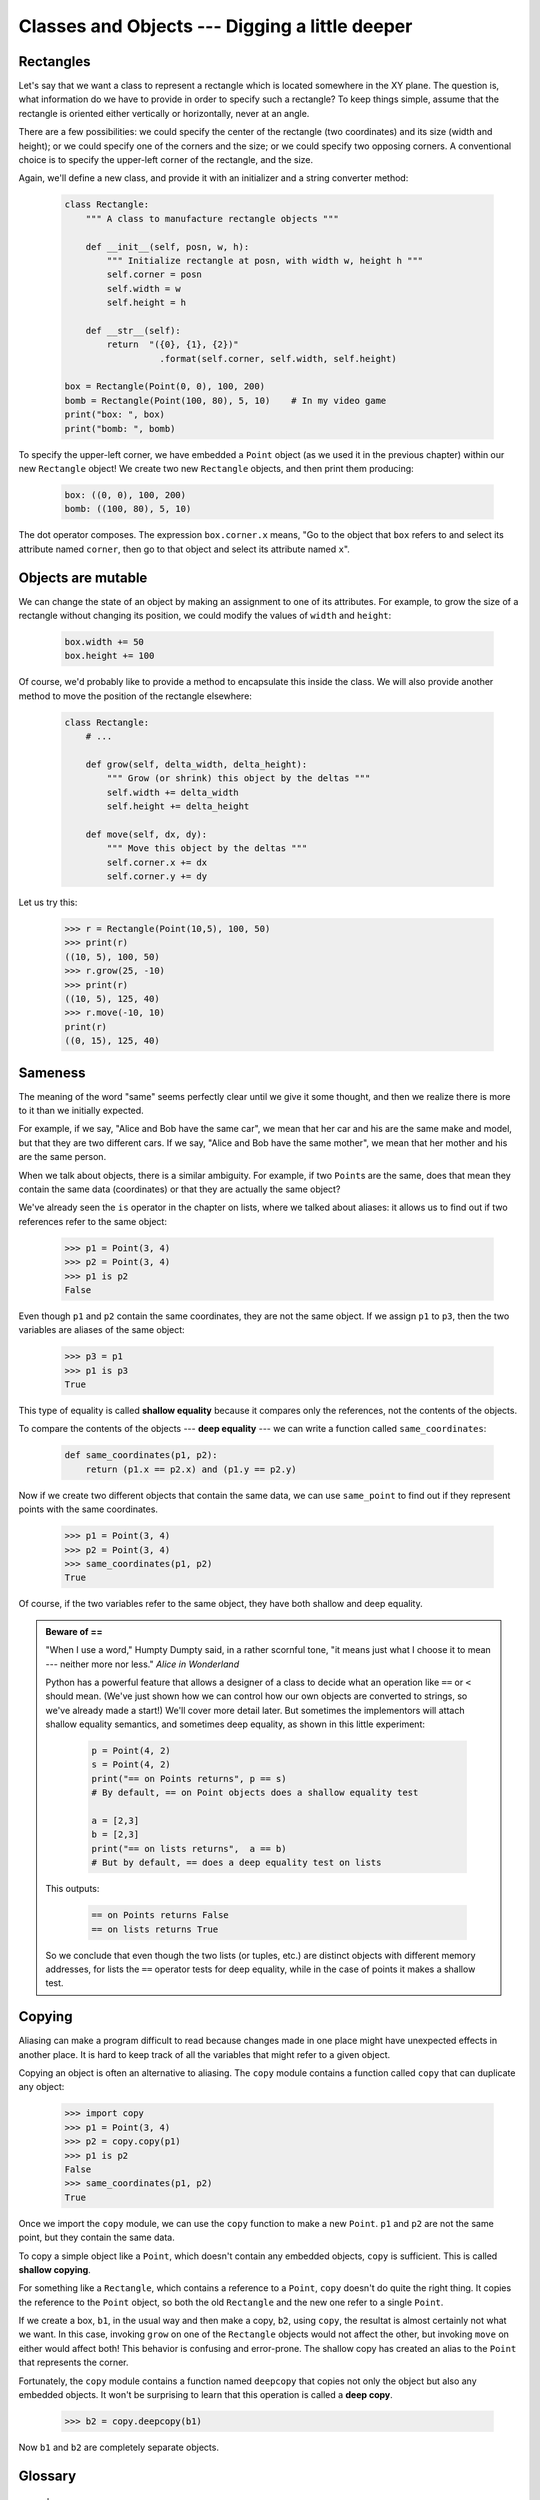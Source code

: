 Classes and Objects --- Digging a little deeper
===============================================

Rectangles
----------

Let's say that we want a class to represent a rectangle which is located 
somewhere in the XY plane. The question is, what information do we have 
to provide in order to specify such a rectangle? To keep things simple, 
assume that the rectangle is oriented either vertically or
horizontally, never at an angle.

There are a few possibilities: we could specify the center of the rectangle
(two coordinates) and its size (width and height); or we could specify one of
the corners and the size; or we could specify two opposing corners. A
conventional choice is to specify the upper-left corner of the rectangle, and
the size.

Again, we'll define a new class, and provide it with an initializer and
a string converter method:

    .. code-block:: python
        
        class Rectangle:
            """ A class to manufacture rectangle objects """
            
            def __init__(self, posn, w, h):
                """ Initialize rectangle at posn, with width w, height h """
                self.corner = posn
                self.width = w
                self.height = h
                
            def __str__(self):
                return  "({0}, {1}, {2})" 
                          .format(self.corner, self.width, self.height)
                
        box = Rectangle(Point(0, 0), 100, 200)
        bomb = Rectangle(Point(100, 80), 5, 10)    # In my video game
        print("box: ", box)
        print("bomb: ", bomb)     
    
To specify the upper-left corner, we have embedded a ``Point`` object (as we used
it in the previous chapter) within our new ``Rectangle`` object!
We create two new ``Rectangle`` objects, and then print them producing:  

    .. code-block:: python

        box: ((0, 0), 100, 200)
        bomb: ((100, 80), 5, 10)

The dot operator composes. The expression ``box.corner.x`` means, "Go to the
object that ``box`` refers to and select its attribute named ``corner``, then go to
that object and select its attribute named ``x``".

Objects are mutable
-------------------

We can change the state of an object by making an assignment to one of
its attributes. For example, to grow the size of a rectangle without
changing its position, we could modify the values of ``width`` and
``height``:

    .. code-block:: python
        
        box.width += 50
        box.height += 100
    
Of course, we'd probably like to provide a method to encapsulate this
inside the class.  We will also provide another method to move the 
position of the rectangle elsewhere: 

    .. code-block:: python

        class Rectangle:
            # ...
        
            def grow(self, delta_width, delta_height):
                """ Grow (or shrink) this object by the deltas """
                self.width += delta_width
                self.height += delta_height

            def move(self, dx, dy):
                """ Move this object by the deltas """
                self.corner.x += dx
                self.corner.y += dy

Let us try this: 

    .. code-block:: python

        >>> r = Rectangle(Point(10,5), 100, 50)
        >>> print(r)
        ((10, 5), 100, 50)
        >>> r.grow(25, -10)
        >>> print(r)
        ((10, 5), 125, 40)
        >>> r.move(-10, 10)
        print(r)
        ((0, 15), 125, 40)
      
Sameness
--------

The meaning of the word "same" seems perfectly clear until we give it some
thought, and then we realize there is more to it than we initially expected.

For example, if we say, "Alice and Bob have the same car", we mean that her car
and his are the same make and model, but that they are two different cars. If
we say, "Alice and Bob have the same mother", we mean that her mother and his
are the same person.

When we talk about objects, there is a similar ambiguity. For example, if two
``Point``\s are the same, does that mean they contain the same data
(coordinates) or that they are actually the same object?

We've already seen the ``is`` operator in the chapter on lists, where we
talked about aliases:
it allows us to find out if two references refer to the same object: 

    .. code-block:: python
        
        >>> p1 = Point(3, 4)
        >>> p2 = Point(3, 4)
        >>> p1 is p2
        False

Even though ``p1`` and ``p2`` contain the same coordinates, they are not the
same object. If we assign ``p1`` to ``p3``, then the two variables are aliases
of the same object:

    .. code-block:: python
        
        >>> p3 = p1
        >>> p1 is p3
        True

This type of equality is called **shallow equality** because it
compares only the references, not the contents of the objects.

To compare the contents of the objects --- **deep equality** ---
we can write a function called ``same_coordinates``:

    .. code-block:: python
        
        def same_coordinates(p1, p2):
            return (p1.x == p2.x) and (p1.y == p2.y)

Now if we create two different objects that contain the same data, we can use
``same_point`` to find out if they represent points with the same coordinates.

    .. code-block:: python
        
        >>> p1 = Point(3, 4)
        >>> p2 = Point(3, 4)
        >>> same_coordinates(p1, p2)
        True

Of course, if the two variables refer to the same object, they have both
shallow and deep equality.

.. admonition:: Beware of  == 

    "When I use a word," Humpty Dumpty said, in a rather scornful tone, "it means just what I choose it to mean --- neither more nor less."   *Alice in Wonderland*
    
    Python has a powerful feature that allows a designer of a class to decide what an operation
    like ``==`` or ``<`` should mean.  (We've just shown how we can control how our own objects
    are converted to strings, so we've already made a start!)  We'll cover more detail later. 
    But sometimes the implementors will attach shallow equality semantics, and 
    sometimes deep equality, as shown in this little experiment:  
    
        .. code-block:: python
        
            p = Point(4, 2)
            s = Point(4, 2)
            print("== on Points returns", p == s)  
            # By default, == on Point objects does a shallow equality test

            a = [2,3]
            b = [2,3]
            print("== on lists returns",  a == b) 
            # But by default, == does a deep equality test on lists

    This outputs:
    
            .. code-block:: python
        
                == on Points returns False
                == on lists returns True  
        
    So we conclude that even though the two lists (or tuples, etc.) are distinct objects
    with different memory addresses, for lists the ``==`` operator tests for deep equality, 
    while in the case of points it makes a shallow test. 

Copying
-------

Aliasing can make a program difficult to read because changes made in
one place might have unexpected effects in another place. It is hard
to keep track of all the variables that might refer to a given object.

Copying an object is often an alternative to aliasing. The ``copy``
module contains a function called ``copy`` that can duplicate any
object:

    .. code-block:: python

        
        >>> import copy
        >>> p1 = Point(3, 4)
        >>> p2 = copy.copy(p1)    
        >>> p1 is p2
        False
        >>> same_coordinates(p1, p2)
        True

Once we import the ``copy`` module, we can use the ``copy`` function to make
a new ``Point``. ``p1`` and ``p2`` are not the same point, but they contain
the same data.

To copy a simple object like a ``Point``, which doesn't contain any
embedded objects, ``copy`` is sufficient. This is called **shallow
copying**.

For something like a ``Rectangle``, which contains a reference to a
``Point``, ``copy`` doesn't do quite the right thing. It copies the
reference to the ``Point`` object, so both the old ``Rectangle`` and the
new one refer to a single ``Point``.

If we create a box, ``b1``, in the usual way and then make a copy, ``b2``,
using ``copy``, the resultat is almost certainly not what we want. In this case, invoking
``grow`` on one of the ``Rectangle`` objects would not affect the other, but
invoking ``move`` on either would affect both! This behavior is
confusing and error-prone. The shallow copy has created an alias to the
``Point`` that represents the corner. 

Fortunately, the ``copy`` module contains a function named ``deepcopy`` that
copies not only the object but also any embedded objects. It won't be
surprising to learn that this operation is called a **deep copy**.

    .. code-block:: python

        >>> b2 = copy.deepcopy(b1)

Now ``b1`` and ``b2`` are completely separate objects.


Glossary
--------
        
    deep copy
        To copy the contents of an object as well as any embedded objects, and
        any objects embedded in them, and so on; implemented by the
        ``deepcopy`` function in the ``copy`` module.
        
    deep equality
        Equality of values, or two references that point to objects that have
        the same value.
            
    shallow copy
        To copy the contents of an object, including any references to embedded
        objects; implemented by the ``copy`` function in the ``copy`` module.
        
    shallow equality
        Equality of references, or two references that point to the same object.

